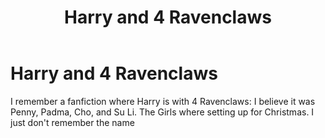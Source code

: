 #+TITLE: Harry and 4 Ravenclaws

* Harry and 4 Ravenclaws
:PROPERTIES:
:Author: Hufflepuffzd96
:Score: 1
:DateUnix: 1617313354.0
:DateShort: 2021-Apr-02
:FlairText: What's That Fic?
:END:
I remember a fanfiction where Harry is with 4 Ravenclaws: I believe it was Penny, Padma, Cho, and Su Li. The Girls where setting up for Christmas. I just don't remember the name

